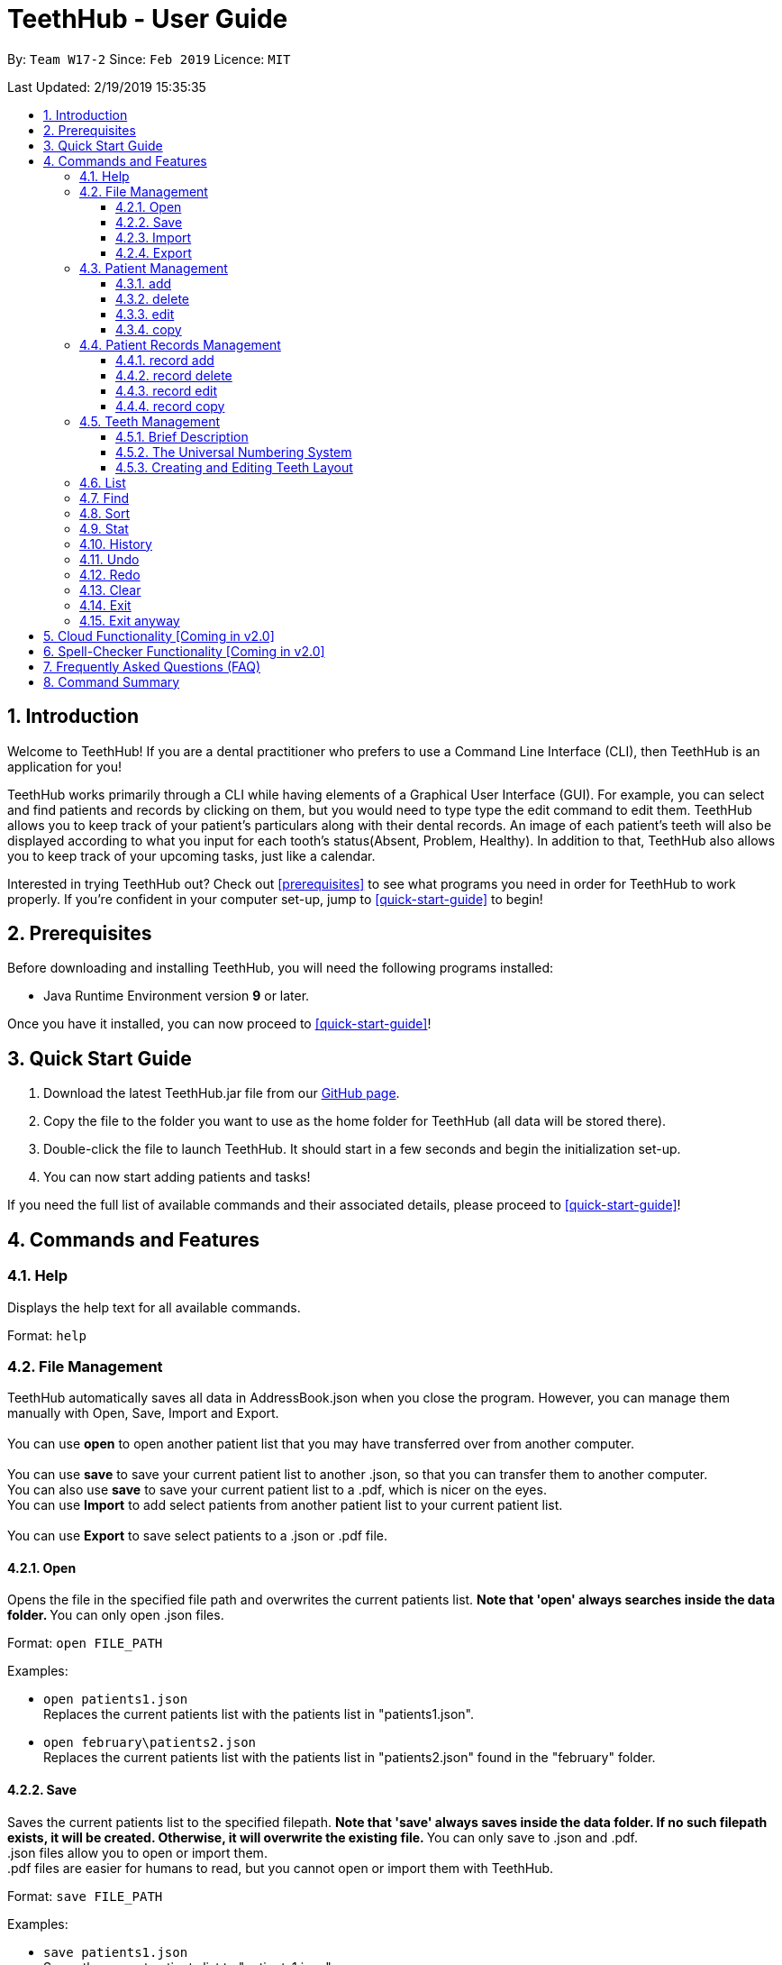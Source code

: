 = TeethHub - User Guide
:site-section: UserGuide
:toc:
:toc-title:
:toc-placement: preamble
:toclevels: 4
:sectnums:
:imagesDir: images
:stylesDir: stylesheets
:xrefstyle: full
:experimental:
ifdef::env-github[]
:tip-caption: :bulb:
:note-caption: :information_source:
endif::[]
:repoURL: https://github.com/CS2103-AY1819S2-W17-2/main

By: `Team W17-2`      Since: `Feb 2019`      Licence: `MIT`

Last Updated: 2/19/2019 15:35:35

== Introduction

Welcome to TeethHub!
If you are a dental practitioner who prefers to use a Command Line Interface (CLI),
then TeethHub is an application for you!

TeethHub works primarily through a CLI while having elements of a Graphical User Interface (GUI).
For example, you can select and find patients and records by clicking on them, but you would need to type type the edit command to edit them.
TeethHub allows you to keep track of your patient's particulars along with their dental records.
An image of each patient's teeth will also be displayed according to what you input for each tooth's status(Absent, Problem, Healthy).
In addition to that, TeethHub also allows you to keep track of your upcoming tasks, just like a calendar.

Interested in trying TeethHub out? Check out <<prerequisites>> to see what programs you need in order for TeethHub to work properly.
If you’re confident in your computer set-up, jump to <<quick-start-guide>> to begin!

==  Prerequisites

Before downloading and installing TeethHub, you will need the following programs installed:

* Java Runtime Environment version *9* or later.

Once you have it installed, you can now proceed to <<quick-start-guide>>!

== Quick Start Guide

. Download the latest TeethHub.jar file from our https://github.com/CS2103-AY1819S2-W17-2/main[GitHub page].

. Copy the file to the folder you want to use as the home folder for TeethHub (all data will be stored there).

. Double-click the file to launch TeethHub.
It should start in a few seconds and begin the initialization set-up.

. You can now start adding patients and tasks!


If you need the full list of available commands and their associated details, please proceed to <<quick-start-guide>>!

== Commands and Features

=== Help

Displays the help text for all available commands.

Format: `help`

=== File Management

TeethHub automatically saves all data in AddressBook.json when you close the program.
However, you can manage them manually with Open, Save, Import and Export. +
 +
You can use *open* to open another patient list that you may have transferred over from another computer. +
 +
You can use *save* to save your current patient list to another .json, so that you can transfer them to another computer. +
You can also use *save* to save your current patient list to a .pdf, which is nicer on the eyes.
 +
You can use *Import* to add select patients from another patient list to your current patient list. +
 +
You can use *Export* to save select patients to a .json or .pdf file.

==== Open
Opens the file in the specified file path and overwrites the current patients list.
** Note that 'open' always searches inside the data folder.
** You can only open .json files.

Format: `open FILE_PATH`

Examples:

* `open patients1.json` +
Replaces the current patients list with the patients list in "patients1.json".

* `open february\patients2.json` +
Replaces the current patients list with the patients list in "patients2.json" found in the "february" folder.


==== Save
Saves the current patients list to the specified filepath.
** Note that 'save' always saves inside the data folder. If no such filepath exists,
it will be created. Otherwise, it will overwrite the existing file.
** You can only save to .json and .pdf. +
.json files allow you to open or import them. +
.pdf files are easier for humans to read, but you cannot open or import them with TeethHub.

Format: `save FILE_PATH`

Examples:

* `save patients1.json` +
Saves the current patients list to "patients1.json".

* `save february\patients2.pdf` +
Saves the current patients list to "patients2.json" found in the "february" folder.


==== Import
Opens the file in the specified file path and adds the specified patients to the patients list.
** Note that 'import' always searches inside the data folder.
** You can only import .json files.

Format: `import FILE_PATH INDEX_RANGE`

Examples:

* `import patients1.json 1` +
Adds patient 1 from "patients1.json" to the current patients list.

* `import february\patients1.json 1` +
Adds patient 1 from "patients1.json" found in the "february" folder to the current patients list.

* `import patients1.json 1,4` +
Adds patient 1 and patient 4 from "patients1.json" to the current patients list.

* `import patients1.json 1-4` +
Adds patient 1 to patient 4 from "patients1.json" to the current patients list.

* `import patients1.json 1,3-5` +
Adds patient 1 and patient 3 to patient 5 from "patients1.json" to the current patients list.


==== Export
Saves the specified patients in the current patients list to the specified filepath.
** Note that 'export' always saves inside the data folder. If no such filepath exists,
it will be created. Otherwise, it will overwrite the existing file.
** You can only export to .json and .pdf. +
.json files allow you to open or import them. +
.pdf files are easier for humans to read, but you cannot open or import them with TeethHub.

Format: `export FILE_PATH INDEX_RANGE`

Examples:

* `export patients1.json 1` +
Saves patient 1 from the current patients list to "patients1.json".

* `export february\patients1.pdf 1` +
Saves patient 1 from the current patients list to "patients1.pdf" found in the "february" folder.

* `export patients1.json 1,4` +
Saves patient 1 and patient 4 from the current patients list to "patients1.json".

* `export patients1.pdf 1-4` +
Saves patient 1 to patient 4 from the current patients list to "patients1.pdf".

* `export patients1.pdf 1,3-5` +
Saves patient 1 and patient 3 to patient 5 from the current patients list to "patients1.pdf".

* `Export patients1.json all` +
Writes all entries from the address book to patients1.json. +

=== Patient Management
==== add

Adds a patient to the patients list.

Format: `add PARAMETERS [t/TAG] …`

Parameters:

[cols=",",options=""]
|===
|Tag |Example
|n/NAME |n/Keith Choo Shen Hao
|s/SEX |s/Male
|p/PHONE_NUMBER |p/98765432
|e/EMAIL |e/KeithCSH@debang.com
|a/ADDRESS |a/1 Pulau Tekong Besar 508449
|ic/NRIC |ic/S1234567Z
|age/AGE |age/25
|dob/DATE_OF_BIRTH_DDMMYYYY |dob/28061994
|da/DRUG_ALLERGY |da/Insulin
|nokn/NEXT_OF_KIN_NAME |nokn/Choo Debang
|nokp/NEXT_OF_KIN_PHONE_NUMBER |nokp/97654321
|nokr/NEXT_OF_KIN_RELATION |nokr/Brother
|noka/NEXT_OF_KIN_ADDRESS |noka/21 Lower Kent Ridge Rd 119077
|===


A patient can have any number of tags.

Note: If a patient’s next of kin lives at the same address, use `same` to
indicate that.

Examples:


* `add n/John Choo p/98425871 e/jonC@example.com a/IDA street block 13
#02-05 ic/S1234567H age/32 dob/26021987 nokn/Jacky Choo nokp/84875215
nokr/Father noka/same`


==== delete


Deletes the specified patient from the patients list.

Format: delete INDEX


* Deletes the patient at the specified index.

* The index refers to the index number shown in the displayed patient list.

* The given index must be a positive integer (e.g 1, 2 or 3…).


Examples:

* `delete 1` +
Deletes the patient shown with index 1 from the displayed list.

* `find John` +
`delete 2` +
Deletes the patient shown with index 2 found using the find command.


==== edit


Edits data from an existing patient.

Format: `edit INDEX`


* Goes into edit mode for the patient at the specified index shown from
list or find command. Must be a positive integer (e.g 1, 2 or 3).

* Input the field followed by the new value to replace the existing data.

* Multiple fields can be edited in a single input or across multiple
inputs.

* When editing tags, the existing tags of the patient will be removed i.e
adding of tags is not cumulative.

* All tags can be removed by keying in t/ without specifying any tags
following it.

* Exit the edit mode by entering done.

Example:

* `list +
edit 1 +
p/12345 +
e/newemail@gmail.com +
done` +
Edits the phone number and email of the first patient listed to become
12345 and newemail@gmail.com respectively across 2 inputs.


* `find Betsy +
edit 2 +
p/987654 e/mymail@gmail.com +
done` +
Edits the phone number and email of the first patient listed to become
987654 and mymail@gmail.com respectively with a single input.


==== copy

Makes an exact copy of a patient and adds them to the patient list.
This may be useful if multiple people share similar details.

Format: `copy INDEX [Count]`

Note: If the copied entry is not modified before exiting the program,
there will be a confirmation.

Example:

* `copy 3` +
Makes a copy of the patient at index 3 and inserts it at the bottom of
the current patient list with a copy tag.

* `copy 3 4` +
Makes 4 copies of the patient at index 3 and inserts them at the bottom of
the current patient list with a copy tag.

=== Patient Records Management
==== record add

Adds a new dental record for the patient.

Format: `record add n/NRIC d/DATE_DDMMYYYY t/TIME_HHMM p/PROCEDURE
doc/SERVING_DENTIST det/DETAILS`

Example
*  `record add n/S1234567H d/10022019 t/1705 p/Cleaning doc/Kyler det/Mouth
was noticeably smelly, might have halitosis`

==== record delete

Format: `record delete n/NRIC INDEX`

* Deletes the patient’s dental record at the specified index.

* The index refers to the index number shown in the displayed dental
record list.

* The given index must be a positive integer (e.g 1, 2 or 3…)

Examples:

* `find dental Jon` +
`record delete n/NRIC 1` +
Deletes the 1st record from the displayed list


==== record edit
Edits a patient’s dental record.

Format: `record edit n/NRIC INDEX`


* Goes into record edit mode for the specified patient at the specified
index shown from list or find command. Must be a positive integer (e.g
1, 2 or 3).

* Input the field followed by the new value to replace the existing data.

* Multiple fields can be edited in a single input or across multiple
inputs.

* When editing tags, the existing tags of the patient will be removed i.e
adding of tags is not cumulative.

* All tags can be removed by keying in t/ without specifying any tags
following it.

* Exit the edit mode by entering "done".

Example:

* `find dental n/Jon +
record edit n/S1234567H 1 +
doc/Debang +
det/new details +
done` +
Edits the first dental record under the patient Jon and replaces the old
doctor and detail fields with the new Debang and new details data.

==== record copy
Makes an exact copy of a patient’s dental record.

Format: `record copy n/NRIC INDEX`

Example:


* `record copy n/S1234567H 2` +
Makes a copy of the patient’s dental record at index 2 and inserts it at
the bottom of the current dental records with a copy tag.


=== Teeth Management

==== Brief Description


TeethHub complies with the most popular standard of the
three the Dental Numbering Systems utilised in Dentistry - The
Universal Numbering System.


==== The Universal Numbering System

ifdef::env-github[]
image::BaseLayer.png[width="200"]
endif::[]

The upper-case letters A through T are used for primary teeth and the
numbers 1 - 32 are used for permanent teeth. The tooth designated "1" is
the maxillary right third molar ("wisdom tooth") and the count continues
along the upper teeth to the left side. Then the count begins at the
mandibular left third molar, designated number 17, and continues along
the bottom teeth to the right side. Each tooth has a unique number or
letter, allowing for easier use on keyboards.


==== Creating and Editing Teeth Layout
There are two templates provided by TeethHub: primary and
permanent.

All primary or permanent teeth in template will all be present and
healthy by default.


* To create a new teeth layout for patient:

** `teeth add n/NRIC <Template>`

** Note that if a teeth layout already exist, a warning will be thrown to
confirm your overwriting intention.

* To edit a new specific tooth:

** `teeth edit n/NRIC t/TEETH_LABEL s/STATUS -d/DESCRIPTION`

** Valid <Teeth Label> are letters A through T (case-insensitive, for
primary teeth), and numbers 1 - 32 (for permanent teeth).

** Note that if a teeth layout does not exist, a new layout will be created
based on the teeth label group used, before the edit is applied on the
newly created teeth layout.

** <Status> reflects overall health of the indicated tooth, and valid
<Status> are "healthy", "problem" and "absent".

** <Description> is an optional field that allows you to
write a note describing more detail on the patient’s teeth
health.

=== List
Shows a list of all patients or medical stored in TeethHub.

Format: `list [dental]`

Command shows patient details by default, add dental to see dental
records.

Example:

* `list` +
Shows details of all patients.


* `list dental` +
Shows details of patient's dental records.


=== Find
Shows patients whose data contains any of the given keywords according to a specified parameter.

Format: `find [dental] PREFIX/KEYWORD [MORE_KEYWORDS]`

* Add “dental” to search dental records instead.
* Search is case insensitive.
* Order of keywords does not matter.

Example:


* `find a/Yishun` +
Show all the people with an address containing the keyword Yishun.


* `find dental cleaning` +
Shows all the dental records with cleaning


=== Sort
Sorts the records by an input parameter in an input order.

Format: `sort PARAM ORDER`

Example:

[cols=",,,",options="header",]
|===
|*ID* |*Name* |*Age* |*Last Modified*
|0 |Alice |19 |03/07/2003
|1 |Clara |12 |05/02/2021
|2 |Bob |24 |11/02/2019
|===

* sort name desc

[cols=",,,",options="header",]
|===
|*ID* |*Name* |*Age* |*Last Modified*
|1 |Clara |12 |05/02/2021
|2 |Bob |24 |11/02/2019
|0 |Alice |19 |03/07/2003
|===


* sort age asce

[cols=",,,",options="header",]
|===
|*ID* |*Name* |*Age* |*Last Modified*
|1 |Clara |12 |05/02/2021
|0 |Alice |19 |03/07/2003
|2 |Bob |24 |11/02/2019
|===

=== Stat
Generates a statistics report based on the specified patient's data.

Format: `stat INDEX`

=== History
Lists all the commands that have been entered since starting the
application in reverse chronological order.

Format: `history`


=== Undo
Undo the latest command.

Format: `undo`

* The following commands are affected by undo: add edit delete and clear.


Examples:

* `delete 1 +
list +
undo` (reverses the delete 1 command)

* `select 1 +
list +
undo` +
The undo command fails as there are no undo-able commands executed
previously.


* `delete 1 +
clear +
undo` (reverses the clear command) +
`undo` (reverses the delete 1 command)

=== Redo
Reverses the most recent undo command.

Format: `redo`

Examples:

* `delete 1 +
undo` (reverses the delete 1 command) +
`redo` (reapplies the delete 1 command)

* `delete 1 +
redo` +
The redo command fails as there are no undo commands executed
previously.

* `delete 1 +
clear +
undo` (reverses the clear command) +
`undo` (reverses the delete 1 command) +
`redo` (reapplies the delete 1 command) +
`redo` (reapplies the clear command)

=== Clear
Clears all patients and records from TeethHub.

* You will be prompted to confirm.
* Input `y` to proceed to the clear all records or `n` to abort.

Format: `clear`

=== Exit
Exits the program. You won't be able to exit if copies exist.

Format: `exit`

=== Exit anyway
Exits the program, disregarding any copies.

Format: `exit!`

== Cloud Functionality [Coming in v2.0]
To increase data redundancy and reduce the risk of data being lost,
you will be able to synchronise your data with a cloud account.


== Spell-Checker Functionality [Coming in v2.0]


Automatically correct an improperly typed command(e.g. sirt to sort).


== Frequently Asked Questions (FAQ)

*Q*: How do I transfer my data to another Computer?

*A*: Install TeethHub in the other computer and overwrite the empty data
file it creates with the file that contains the data of your previous
Address Book folder. Alternatively, upload your data to the cloud and
download it from there.

== Command Summary

* *Add* : add PARAMETERS [t/TAG]*…​* +
e.g. `add n/John Choo p/98425871 e/jonC@example.com a/IDA street, block
13, #02-05 ic/S1234567H age/32 dob/26021987 nokn/Jacky Choo
nokp/84875215 nokr/Father noka/same`

* *Clear* : `clear`

* *Copy* : `copy INDEX` +
e.g. `copy 3`

* *Delete* : `delete INDEX` +
e.g. `delete 3`

* *Edit* : `edit INDEX` +
e.g. `edit 2 +
p/12345 +
e/newemail@gmail.com +
done`

* *Exit* : `exit`

* *Export* : `export FILE_PATH INDEX_RANGE`` +
e.g. `export \mnt\clinicRecords.txt 1,3-5`

* *Find* : `find [dental] KEYWORD [MORE_KEYWORDS]` +
e.g. `find yishun`

* *Help* : `help`

* *History* : `history`

* *Import* : `import FILE_PATH INDEX_RANGE` +
e.g. `import \mnt\newData.json 1,3-5`

* *List* : `list [dental]`

* *Login* : `login USERNAME PASSWORD` +
e.g `login kthSIM cavities!2`

* *Open* : `open FILE_PATH` +
e.g. `import \mnt\sample\newData.json`

* *Record Add* : `record add n/NRIC d/DATE_DDMMYYYY t/TIME_HHMM p/PROCEDURE
doc/SERVING_DENTIST det/DETAILS` +
e.g. `record add n/S1234567H d/10022019 t/1705 p/Cleaning doc/Kyler
det/Mouth was noticeably foul, might have halitosis`

* *Record Delete* : `record delete n/NRIC INDEX` +
E.g. `record delete n/S1235467H 4`

* *Record Edit* : `record edit n/NRIC INDEX` +
E.g. `record edit n/S1234657H 3 +
doc/Debang +
det/new details +
Done`

* *Record Copy* : `record copy n/NRIC INDEX` +
E.g. `record copy n/S1235467H 2`

* *Redo* : `redo`

* *Save* : `save FILE_PATH`` +
e.g. `save \mnt\clinicRecords.txt`

* *Sort* : `sort PARAM ORDER` +
E.g. `sort name ascend` or `sort age descend`

* *Teeth* : `teeth add <Template>` +
E.g. `teeth add primary`

* *Undo* : `undo`
